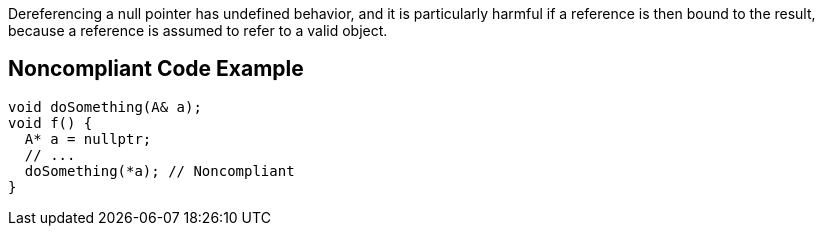 Dereferencing a null pointer has undefined behavior, and it is particularly harmful if a reference is then bound to the result, because a reference is assumed to refer to a valid object.

== Noncompliant Code Example

----
void doSomething(A& a);
void f() {
  A* a = nullptr;
  // ...
  doSomething(*a); // Noncompliant
}
----

